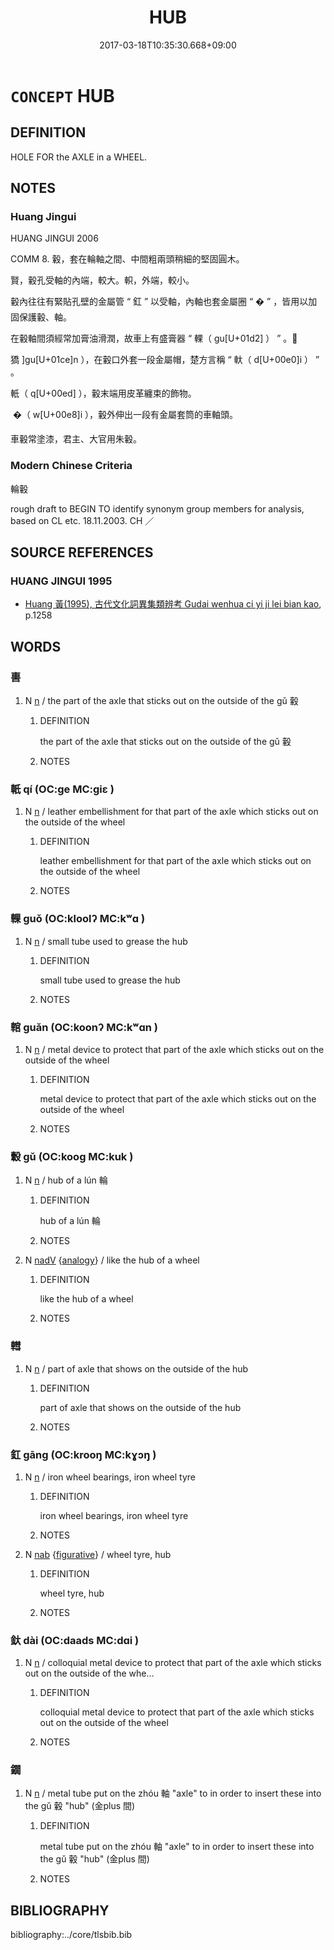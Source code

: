 # -*- mode: mandoku-tls-view -*-
#+TITLE: HUB
#+DATE: 2017-03-18T10:35:30.668+09:00        
#+STARTUP: content
* =CONCEPT= HUB
:PROPERTIES:
:CUSTOM_ID: uuid-f3824ab9-e0be-4ddd-9bb5-060dc2372676
:TR_ZH: 輪轂
:TR_OCH: 轂
:END:
** DEFINITION

HOLE FOR the AXLE in a WHEEL.

** NOTES

*** Huang Jingui
HUANG JINGUI 2006

COMM 8. 轂，套在輪軸之間、中間粗兩頭稍細的堅固圓木。

賢，轂孔受軸的內端，較大。軹，外端，較小。

轂內往往有緊貼孔壁的金屬管 “ 釭 ” 以受軸，內軸也套金屬圈 “ � ” ，皆用以加固保護轂、軸。

在轂軸間須經常加膏油滑潤，故車上有盛膏器 “ 輠（ gu[U+01d2] ） ” 。

獢 ]gu[U+01ce]n ），在轂口外套一段金屬帽，楚方言稱 “ 軑（ d[U+00e0]i ） ” 。

軝（ q[U+00ed] ），轂末端用皮革纏束的飾物。

 �（ w[U+00e8]i ），轂外伸出一段有金屬套筒的車軸頭。

車轂常塗漆，君主、大官用朱轂。

*** Modern Chinese Criteria
輪轂

rough draft to BEGIN TO identify synonym group members for analysis, based on CL etc. 18.11.2003. CH ／

** SOURCE REFERENCES
*** HUANG JINGUI 1995
 - [[cite:HUANG-JINGUI-1995][Huang 黃(1995), 古代文化詞異集類辨考 Gudai wenhua ci yi ji lei bian kao]], p.1258

** WORDS
   :PROPERTIES:
   :VISIBILITY: children
   :END:
*** 軎 
:PROPERTIES:
:CUSTOM_ID: uuid-237a9d0c-1bdd-4d0e-b091-20b8ef18db4d
:Char+: 軎(159,3/10) 
:END: 
**** N [[tls:syn-func::#uuid-8717712d-14a4-4ae2-be7a-6e18e61d929b][n]] / the part of the axle that sticks out on the outside of the gǔ 轂
:PROPERTIES:
:CUSTOM_ID: uuid-6fb94ff2-3026-4760-87e1-533d5eb1f6a8
:END:
****** DEFINITION

the part of the axle that sticks out on the outside of the gǔ 轂

****** NOTES

*** 軝 qí (OC:ɡe MC:giɛ )
:PROPERTIES:
:CUSTOM_ID: uuid-ca2bfddb-b34a-4dfc-8b72-804af8daa1e4
:Char+: 軝(159,4/11) 
:GY_IDS+: uuid-ad25e469-382c-492b-9a69-be4208c0081a
:PY+: qí     
:OC+: ɡe     
:MC+: giɛ     
:END: 
**** N [[tls:syn-func::#uuid-8717712d-14a4-4ae2-be7a-6e18e61d929b][n]] / leather embellishment for that part of the axle which sticks out on the outside of the wheel
:PROPERTIES:
:CUSTOM_ID: uuid-9809cedd-5afe-4780-8a4b-29e9ff0d6da2
:END:
****** DEFINITION

leather embellishment for that part of the axle which sticks out on the outside of the wheel

****** NOTES

*** 輠 guǒ (OC:kloolʔ MC:kʷɑ )
:PROPERTIES:
:CUSTOM_ID: uuid-c95f3891-c955-4751-b6f5-0f89d7482032
:Char+: 輠(159,8/15) 
:GY_IDS+: uuid-a7184db9-009e-451a-8f5c-97a1c194415f
:PY+: guǒ     
:OC+: kloolʔ     
:MC+: kʷɑ     
:END: 
**** N [[tls:syn-func::#uuid-8717712d-14a4-4ae2-be7a-6e18e61d929b][n]] / small tube used to grease the hub
:PROPERTIES:
:CUSTOM_ID: uuid-3b66f8b2-f7fc-4986-8f2c-4eb9f1c943f7
:END:
****** DEFINITION

small tube used to grease the hub

****** NOTES

*** 輨 guǎn (OC:koonʔ MC:kʷɑn )
:PROPERTIES:
:CUSTOM_ID: uuid-a819b8ed-b450-4526-a9fe-81425fcbb695
:Char+: 輨(159,8/15) 
:GY_IDS+: uuid-9780ee57-4dec-48db-a67d-4385283c059b
:PY+: guǎn     
:OC+: koonʔ     
:MC+: kʷɑn     
:END: 
**** N [[tls:syn-func::#uuid-8717712d-14a4-4ae2-be7a-6e18e61d929b][n]] / metal device to protect that part of the axle which sticks out on the outside of the wheel
:PROPERTIES:
:CUSTOM_ID: uuid-22ab03e8-57c7-4b28-b951-aaffc24a10ee
:END:
****** DEFINITION

metal device to protect that part of the axle which sticks out on the outside of the wheel

****** NOTES

*** 轂 gǔ (OC:kooɡ MC:kuk )
:PROPERTIES:
:CUSTOM_ID: uuid-9067fcff-2d0e-4a96-a829-b16daed9091c
:Char+: 轂(159,10/17) 
:GY_IDS+: uuid-e1b37d3f-6b25-450a-9642-361e3cb96b43
:PY+: gǔ     
:OC+: kooɡ     
:MC+: kuk     
:END: 
**** N [[tls:syn-func::#uuid-8717712d-14a4-4ae2-be7a-6e18e61d929b][n]] / hub of a lún 輪
:PROPERTIES:
:CUSTOM_ID: uuid-5946a5cc-fc06-4342-b9ad-df1f6bd52bd2
:WARRING-STATES-CURRENCY: 5
:END:
****** DEFINITION

hub of a lún 輪

****** NOTES

**** N [[tls:syn-func::#uuid-91666c59-4a69-460f-8cd3-9ddbff370ae5][nadV]] {[[tls:sem-feat::#uuid-bedce81f-bac5-4537-8e1f-191c7ff90bdb][analogy]]} / like the hub of a wheel
:PROPERTIES:
:CUSTOM_ID: uuid-9670d285-d4a7-43e0-867b-29d9b082c190
:END:
****** DEFINITION

like the hub of a wheel

****** NOTES

*** 轊 
:PROPERTIES:
:CUSTOM_ID: uuid-1d061130-3ef5-49ee-b1e2-8a69d7d31307
:Char+: 轊(159,11/18) 
:END: 
**** N [[tls:syn-func::#uuid-8717712d-14a4-4ae2-be7a-6e18e61d929b][n]] / part of axle that shows on the outside of the hub
:PROPERTIES:
:CUSTOM_ID: uuid-420ddf02-3bea-4fe4-a06d-c786b4cf6ee3
:END:
****** DEFINITION

part of axle that shows on the outside of the hub

****** NOTES

*** 釭 gāng (OC:krooŋ MC:kɣɔŋ )
:PROPERTIES:
:CUSTOM_ID: uuid-e09cdbd1-4982-48b2-9128-b02bfb7ea36e
:Char+: 釭(167,3/11) 
:GY_IDS+: uuid-47689252-0fd4-44f7-8a74-d4ca5c3141fd
:PY+: gāng     
:OC+: krooŋ     
:MC+: kɣɔŋ     
:END: 
**** N [[tls:syn-func::#uuid-8717712d-14a4-4ae2-be7a-6e18e61d929b][n]] / iron wheel bearings, iron wheel tyre
:PROPERTIES:
:CUSTOM_ID: uuid-f1beb415-f98a-4cb1-be7d-e29a2027e9fb
:END:
****** DEFINITION

iron wheel bearings, iron wheel tyre

****** NOTES

**** N [[tls:syn-func::#uuid-76be1df4-3d73-4e5f-bbc2-729542645bc8][nab]] {[[tls:sem-feat::#uuid-2e48851c-928e-40f0-ae0d-2bf3eafeaa17][figurative]]} / wheel tyre, hub
:PROPERTIES:
:CUSTOM_ID: uuid-9f93ba0b-57df-4566-bf71-528f7ebd0b8a
:END:
****** DEFINITION

wheel tyre, hub

****** NOTES

*** 釱 dài (OC:daads MC:dɑi )
:PROPERTIES:
:CUSTOM_ID: uuid-84facbdf-51e6-4a06-ab3e-0d5c6d84dd75
:Char+: 釱(167,3/11) 
:GY_IDS+: uuid-16ab44a2-5e91-4dcd-a07c-8ac70df7bebd
:PY+: dài     
:OC+: daads     
:MC+: dɑi     
:END: 
**** N [[tls:syn-func::#uuid-8717712d-14a4-4ae2-be7a-6e18e61d929b][n]] / colloquial metal device to protect that part of the axle which sticks out on the outside of the whe...
:PROPERTIES:
:CUSTOM_ID: uuid-7f049b46-c66d-4f09-aed5-dbbe7f5fb820
:END:
****** DEFINITION

colloquial metal device to protect that part of the axle which sticks out on the outside of the wheel

****** NOTES

*** 鐗 
:PROPERTIES:
:CUSTOM_ID: uuid-442afc5c-f008-42b7-b441-04a8d2d0919e
:Char+: 鐗(167,12/20) 
:END: 
**** N [[tls:syn-func::#uuid-8717712d-14a4-4ae2-be7a-6e18e61d929b][n]] / metal tube put on the zhóu 軸 "axle" to in order to insert these into the gǔ 轂 "hub" (金plus 間)
:PROPERTIES:
:CUSTOM_ID: uuid-0dc6f140-f622-4703-9ce1-af07b80c7f89
:END:
****** DEFINITION

metal tube put on the zhóu 軸 "axle" to in order to insert these into the gǔ 轂 "hub" (金plus 間)

****** NOTES

** BIBLIOGRAPHY
bibliography:../core/tlsbib.bib
